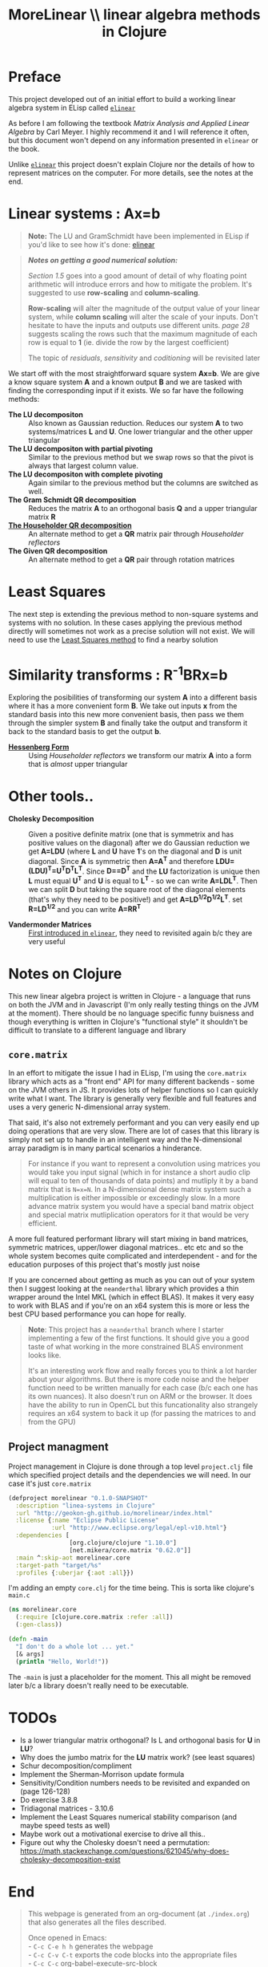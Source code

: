 #+TITLE: MoreLinear \\ linear algebra methods in Clojure
#+DESCRIPTION: linear algebra methods in Clojure

#+EXPORT_FILE_NAME: index.html
#+HTML_DOCTYPE: html5
#+HTML_LINK_UP: ..
#+HTML_LINK_HOME: ..
#+HTML_HEAD: <link rel="stylesheet" type="text/css" href="../web/worg.css" />
#+HTML_HEAD_EXTRA: <link rel="shortcut icon" href="../web/panda.svg" type="image/x-icon">
#+HTML_MATHJAX: path: "../MathJax/MathJax.js?config=TeX-AMS_CHTML"
#+OPTIONS: html-style:nil
#+OPTIONS: num:nil
#+OPTIONS: html-postamble:nil
#+OPTIONS: html-scripts:nil

* Preface
This project developed out of an initial effort to build a working linear algebra system in ELisp called [[http://geokon-gh.github.io/elinear/index.html][~elinear~]]

As before I am following the textbook /Matrix Analysis and Applied Linear Algebra/ by Carl Meyer. I highly recommend it and I will reference it often, but this document won't depend on any information presented in ~elinear~ or the book.

Unlike [[http://geokon-gh.github.io/elinear/index.html][~elinear~]] this project doesn't explain Clojure nor the details of how to represent matrices on the computer. For more details, see the notes at the end.
* Linear systems : Ax=b
#+BEGIN_QUOTE
*Note:* The LU and GramSchmidt have been implemented in ELisp if you'd like to see how it's done: [[http://geokon-gh.github.io/elinear/index.html][elinear]]
#+END_QUOTE

#+BEGIN_QUOTE
*/Notes on getting a good numerical solution:/*

/Section 1.5/ goes into a good amount of detail of why floating point arithmetic will introduce errors and how to mitigate the problem. It's suggested to use *row-scaling* and *column-scaling*.

*Row-scaling* will alter the magnitude of the output value of your linear system, while *column scaling* will alter the scale of your inputs. Don't hesitate to have the inputs and outputs use different units. /page 28/ suggests scaling the rows such that the maximum magnitude of each row is equal to *1* (ie. divide the row by the largest coefficient)

The topic of /residuals/, /sensitivity/ and /coditioning/ will be revisited later
#+END_QUOTE
We start off with the most straightforward square system *Ax=b*. We are give a know square system *A* and a known output *B* and we are tasked with finding the corresponding input if it exists. We so far have the following methods:

- *The LU decompositon* :: Also known as Gaussian reduction. Reduces our system *A* to two systems/matrices *L* and *U*. One lower triangular and the other upper triangular
- *The LU decompositon with partial pivoting* :: Similar to the previous method but we swap rows so that the pivot is always that largest column value.
- *The LU decompositon  with complete pivoting* :: Again similar to the previous method but the columns are switched as well.
- *The Gram Schmidt QR decomposition* :: Reduces the matrix *A* to an orthogonal basis *Q* and a upper triangular matrix *R*
- [[./householder.html][*The Householder QR decomposition*]] :: An alternate method to get a *QR* matrix pair through /Householder reflectors/
- *The Given QR decomposition* :: An alternate method to get a *QR* pair through rotation matrices

* Least Squares
The next step is extending the previous method to non-square systems and systems with no solution. In these cases applying the previous method directly will sometimes not work as a precise solution will not exist. We will need to use the [[./leastsquares.html][Least Squares method]] to find a nearby solution

* Similarity transforms : R^{-1}BRx=b
Exploring the posibilities of transforming our system *A* into a different basis where it has a more convenient form *B*. We take out inputs *x* from the standard basis into this new more convenient basis, then pass we them through the simpler system *B* and finally take the output and transform it back to the standard basis to get the output *b*.

- [[./hessenber.html][*Hessenberg Form*]] :: Using /Householder reflectors/ we transform our matrix *A* into a form that is /almost/ upper triangular

* Other tools..
- *Cholesky Decomposition* :: Given a positive definite matrix (one that is symmetrix and has positive values on the diagonal) after we do Gaussian reduction we get *A=LDU* (where *L* and *U* have *1*'s on the diagonal and *D* is unit diagonal. Since *A* is symmetric then *A=A^{T}* and therefore *LDU=(LDU)^{T}=U^{T}D^{T}L^{T}*. Since *D==D^{T}* and the *LU* factorization is unique then *L* must equal *U^{T}* and *U* is equal to *L^{T}* - so we can write *A=LDL^{T}*. Then we can split *D* but taking the square root of the diagonal elements (that's why they need to be positive!) and get *A=LD^{1/2}D^{1/2}L^{T}*. set *R=LD^{1/2}* and you can write *A=RR^{T}*

- *Vandermonder Matrices* :: [[../elinear/vandermonde.html][First introduced in ~elinear~]], they need to revisited again b/c they are very useful
* Notes on Clojure
This new linear algebra project is written in Clojure - a language that runs on both the JVM and in Javascript (I'm only really testing things on the JVM at the moment). There should be no language specific funny buisness and though everything is written in Clojure's "functional style" it shouldn't be difficult to translate to a different language and library

** ~core.matrix~
In an effort to mitigate the issue I had in ELisp, I'm using the ~core.matrix~ library which acts as a "front end" API for many different backends - some on the JVM others in JS. It provides lots of helper functions so I can quickly write what I want. The library is generally very flexible and full features and uses a very generic N-dimensional array system.

That said, it's also not extremely performant and you can very easily end up doing operations that are very slow. There are lot of cases that this library is simply not set up to handle in an intelligent way and the N-dimensional array paradigm is in many partical scenarios a hinderance.

#+BEGIN_QUOTE
For instance if you want to represent a convolution using matrices you would take you input signal (which in for instance a short audio clip will equal to ten of thousands of data points) and mutliply it by a band matrix that is =N=x=N=. In a N-dimensional dense matrix system such a multiplication is either impossible or exceedingly slow. In a more advance matrix system you would have a special band matrix object and special matrix mutliplication operators for it that would be very efficient.
#+END_QUOTE

A more full featured performant library will start mixing in band matrices, symmetric matrices, upper/lower diagonal matrices.. etc etc and so the whole system becomes quite complicated and interdependent - and for the education purposes of this project that's mostly just noise

If you are concerned about getting as much as you can out of your system then I suggest looking at the ~neanderthal~ library which provides a thin wrapper around the Intel MKL (which in effect BLAS). It makes it very easy to work with BLAS and if you're on an x64 system this is more or less the best CPU based performance you can hope for really. 

#+BEGIN_QUOTE
*Note*: This project has a ~neanderthal~ branch where I starter implementing a few of the first functions. It should give you a good taste of what working in the more constrained BLAS environment looks like.

  It's an interesting work flow and really forces you to think a lot harder about your algorithms. But there is more code noise and the helper function need to be written manually for each case (b/c each one has its own nuances). It also doesn't run on ARM or the browser. It does have the ability to run in OpenCL but this funcationality also strangely requires an x64 system to back it up (for passing the matrices to and from the GPU)

#+END_QUOTE

** Project managment
Project management in Clojure is done through a top level ~project.clj~ file which specified project details and the dependencies we will need. In our case it's just ~core.matrix~
#+BEGIN_SRC clojure :results output silent :session :tangle project.clj
(defproject morelinear "0.1.0-SNAPSHOT"
  :description "linea-systems in Clojure"
  :url "http://geokon-gh.github.io/morelinear/index.html"
  :license {:name "Eclipse Public License"
            :url "http://www.eclipse.org/legal/epl-v10.html"}
  :dependencies [
                 [org.clojure/clojure "1.10.0"]
                 [net.mikera/core.matrix "0.62.0"]]
  :main ^:skip-aot morelinear.core
  :target-path "target/%s"
  :profiles {:uberjar {:aot :all}})

#+END_SRC
I'm adding an empty ~core.clj~ for the time being. This is sorta like clojure's ~main.c~
#+BEGIN_SRC clojure :results output silent :session :tangle src/morelinear/core.clj
  (ns morelinear.core
    (:require [clojure.core.matrix :refer :all])
    (:gen-class))

  (defn -main
    "I don't do a whole lot ... yet."
    [& args]
    (println "Hello, World!"))

#+END_SRC
The ~-main~ is just a placeholder for the moment. This all might be removed later b/c a library doesn't really need to be executable.

* TODOs
- Is a lower triangular matrix orthogonal? Is L and orthogonal basis for *U* in *LU*?
- Why does the jumbo matrix for the *LU* matrix work? (see least squares)
- Schur decomposition/compliment
- Implement the Sherman-Morrison update formula
- Sensitivity/Condition numbers needs to be revisited and expanded on (page 126-128)
- Do exercise 3.8.8
- Tridiagonal matrices - 3.10.6
- Implement the Least Squares numerical stability comparison (and maybe speed tests as well)
- Maybe work out a motivational exercise to drive all this..
- Figure out why the Cholesky doesn't need a permutation: https://math.stackexchange.com/questions/621045/why-does-cholesky-decomposition-exist
* End
#+BEGIN_QUOTE
This webpage is generated from an org-document (at ~./index.org~) that also generates all the files described. 

Once opened in Emacs:\\
- ~C-c C-e h h~ generates the webpage  \\
- ~C-c C-v C-t~ exports the code blocks into the appropriate files\\
- ~C-c C-c~     org-babel-execute-src-block
- ~C-c C-v C-b~ org-babel-execute-buffer
#+END_QUOTE
